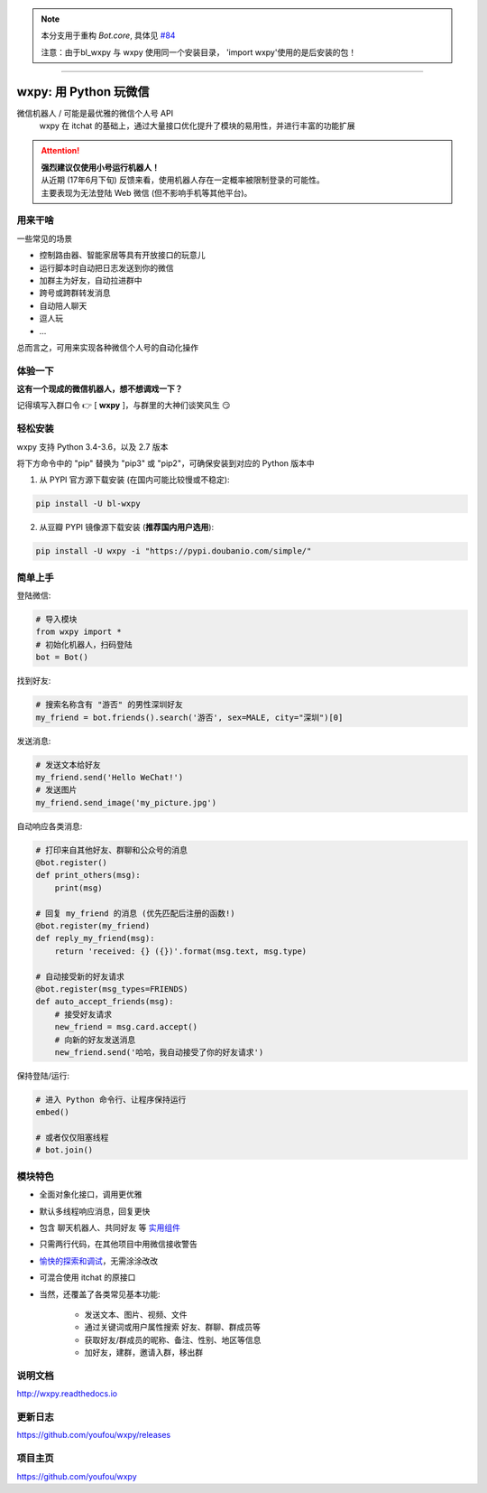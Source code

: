 ..  note::

    本分支用于重构 `Bot.core`, 具体见 `#84 <https://github.com/youfou/wxpy/issues/84>`_

    注意：由于bl_wxpy 与 wxpy 使用同一个安装目录， 'import wxpy'使用的是后安装的包！

----

wxpy: 用 Python 玩微信
==============================

.. image:: https://badge.fury.io/py/wxpy.svg
    :target: https://badge.fury.io/py/wxpy

.. image:: https://img.shields.io/pypi/pyversions/wxpy.svg
        :target: https://github.com/youfou/wxpy

.. image:: https://readthedocs.org/projects/wxpy/badge/?version=latest
    :target: http://wxpy.readthedocs.io/zh/latest/?badge=latest

微信机器人 / 可能是最优雅的微信个人号 API
    wxpy 在 itchat 的基础上，通过大量接口优化提升了模块的易用性，并进行丰富的功能扩展


..  attention::

    | **强烈建议仅使用小号运行机器人！**

    | 从近期 (17年6月下旬) 反馈来看，使用机器人存在一定概率被限制登录的可能性。
    | 主要表现为无法登陆 Web 微信 (但不影响手机等其他平台)。



用来干啥
----------------

一些常见的场景

* 控制路由器、智能家居等具有开放接口的玩意儿
* 运行脚本时自动把日志发送到你的微信
* 加群主为好友，自动拉进群中
* 跨号或跨群转发消息
* 自动陪人聊天
* 逗人玩
* ...

总而言之，可用来实现各种微信个人号的自动化操作


体验一下
----------------

**这有一个现成的微信机器人，想不想调戏一下？**

记得填写入群口令 👉 [ **wxpy** ]，与群里的大神们谈笑风生 😏

..  image:: https://github.com/youfou/wxpy/raw/master/docs/wechat-group.png


轻松安装
----------------

wxpy 支持 Python 3.4-3.6，以及 2.7 版本

将下方命令中的 "pip" 替换为 "pip3" 或 "pip2"，可确保安装到对应的 Python 版本中

1. 从 PYPI 官方源下载安装 (在国内可能比较慢或不稳定):

..  code:: shell

    pip install -U bl-wxpy

2. 从豆瓣 PYPI 镜像源下载安装 (**推荐国内用户选用**):

..  code:: shell

    pip install -U wxpy -i "https://pypi.doubanio.com/simple/"


简单上手
----------------


登陆微信:

..  code:: python

    # 导入模块
    from wxpy import *
    # 初始化机器人，扫码登陆
    bot = Bot()

找到好友:

..  code:: python

    # 搜索名称含有 "游否" 的男性深圳好友
    my_friend = bot.friends().search('游否', sex=MALE, city="深圳")[0]

发送消息:

..  code:: python

    # 发送文本给好友
    my_friend.send('Hello WeChat!')
    # 发送图片
    my_friend.send_image('my_picture.jpg')

自动响应各类消息:

..  code:: python

    # 打印来自其他好友、群聊和公众号的消息
    @bot.register()
    def print_others(msg):
        print(msg)

    # 回复 my_friend 的消息 (优先匹配后注册的函数!)
    @bot.register(my_friend)
    def reply_my_friend(msg):
        return 'received: {} ({})'.format(msg.text, msg.type)

    # 自动接受新的好友请求
    @bot.register(msg_types=FRIENDS)
    def auto_accept_friends(msg):
        # 接受好友请求
        new_friend = msg.card.accept()
        # 向新的好友发送消息
        new_friend.send('哈哈，我自动接受了你的好友请求')

保持登陆/运行:

..  code:: python

    # 进入 Python 命令行、让程序保持运行
    embed()

    # 或者仅仅阻塞线程
    # bot.join()


模块特色
----------------

* 全面对象化接口，调用更优雅
* 默认多线程响应消息，回复更快
* 包含 聊天机器人、共同好友 等 `实用组件 <http://wxpy.readthedocs.io/zh/latest/utils.html>`_
* 只需两行代码，在其他项目中用微信接收警告
* `愉快的探索和调试 <http://wxpy.readthedocs.io/zh/latest/console.html>`_，无需涂涂改改
* 可混合使用 itchat 的原接口
* 当然，还覆盖了各类常见基本功能:

    * 发送文本、图片、视频、文件
    * 通过关键词或用户属性搜索 好友、群聊、群成员等
    * 获取好友/群成员的昵称、备注、性别、地区等信息
    * 加好友，建群，邀请入群，移出群

说明文档
----------------

http://wxpy.readthedocs.io

更新日志
----------------

https://github.com/youfou/wxpy/releases

项目主页
----------------

https://github.com/youfou/wxpy
